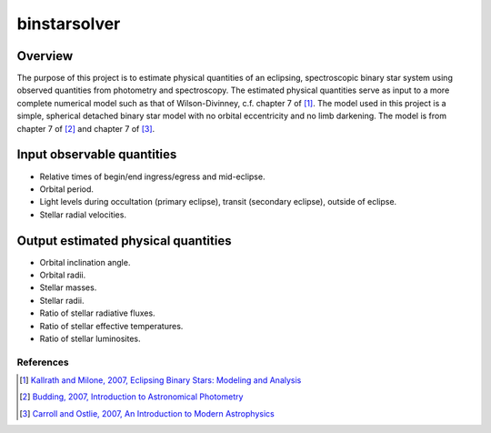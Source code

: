 binstarsolver
=============

Overview
^^^^^^^^

The purpose of this project is to estimate physical quantities of an eclipsing, spectroscopic binary star system using observed quantities from photometry and spectroscopy.
The estimated physical quantities serve as input to a more complete numerical model such as that of Wilson-Divinney, c.f. chapter 7 of [1]_.
The model used in this project is a simple, spherical detached binary star model with no orbital eccentricity and no limb darkening.
The model is from chapter 7 of [2]_ and chapter 7 of [3]_.

Input observable quantities
^^^^^^^^^^^^^^^^^^^^^^^^^^^

* Relative times of begin/end ingress/egress and mid-eclipse.
* Orbital period.
* Light levels during occultation (primary eclipse), transit (secondary eclipse), outside of eclipse.
* Stellar radial velocities.

Output estimated physical quantities
^^^^^^^^^^^^^^^^^^^^^^^^^^^^^^^^^^^^

* Orbital inclination angle.
* Orbital radii.
* Stellar masses.
* Stellar radii.
* Ratio of stellar radiative fluxes.
* Ratio of stellar effective temperatures.
* Ratio of stellar luminosites.

References
----------

.. [1] `Kallrath and Milone, 2007, Eclipsing Binary Stars: Modeling and Analysis <https://books.google.com/books?id=CrXBnZFdjXgC>`_
.. [2] `Budding, 2007, Introduction to Astronomical Photometry <https://books.google.com/books?id=g_K3-bQ8lTUC>`_
.. [3] `Carroll and Ostlie, 2007, An Introduction to Modern Astrophysics <https://books.google.com/books?id=M8wPAQAAMAAJ>`_

